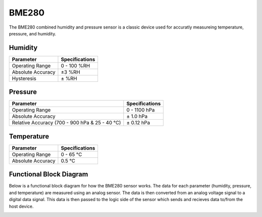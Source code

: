 .. Copyright 2024 Destination SPACE Inc.
   Licensed under the Apache License, Version 2.0 (the "License");
   you may not use this file except in compliance with the License.
   You may obtain a copy of the License at

      http://www.apache.org/licenses/LICENSE-2.0

   Unless required by applicable law or agreed to in writing, software
   distributed under the License is distributed on an "AS IS" BASIS,
   WITHOUT WARRANTIES OR CONDITIONS OF ANY KIND, either express or implied.
   See the License for the specific language governing permissions and
   limitations under the License.

.. _bme280:

BME280
======

.. image:: ../assets/MFG_BME280.jpg
      :target: bme280.html

The BME280 combined humidity and pressure sensor is a classic device used for accuratly measureing temperature, pressure, and humidity.

Humidity
~~~~~~~~

.. list-table::
   :header-rows: 1

   * - Parameter
     - Specifications

   * - Operating Range
     - 0 - 100 %RH
   
   * - Absolute Accuracy
     - ±3 %RH
   
   * - Hysteresis
     - ± %RH

.. image:: ../assets/rhGraph.png
      :target: bme280.html

Pressure
~~~~~~~~

.. list-table::
   :header-rows: 1

   * - Parameter
     - Specifications

   * - Operating Range
     - 0 - 1100 hPa

   * - Absolute Accuracy
     - ± 1.0 hPa

   * - Relative Accuracy (700 - 900 hPa & 25 - 40 °C)
     - ± 0.12 hPa

Temperature
~~~~~~~~~~~

.. list-table::
   :header-rows: 1

   * - Parameter
     - Specifications

   * - Operating Range
     - 0 - 65 °C
   
   * - Absolute Accuracy
     - 0.5 °C

Functional Block Diagram
~~~~~~~~~~~~~~~~~~~~~~~~
Below is a functional block diagram for how the BME280 sensor works. The data for each parameter (humidity, pressure, and temperature) are measured using an analog sensor. The data is then converted from an analog voltage signal to a digital data signal. This data is then passed to the logic side of the sensor which sends and recieves data to/from the host device.

.. image:: ../assets/bme280BlockDiagram.png
      :target: bme280.html